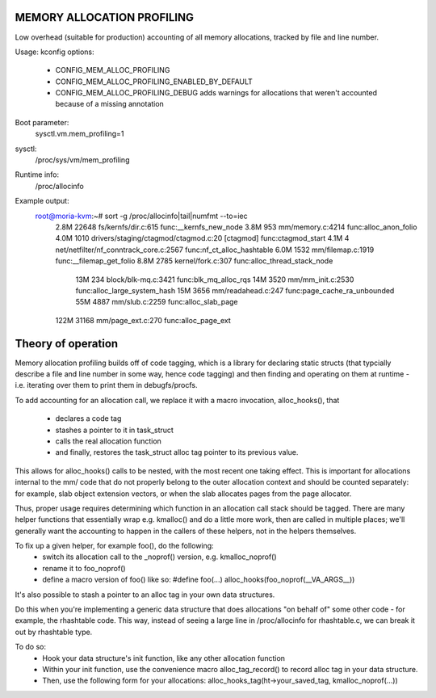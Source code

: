.. SPDX-License-Identifier: GPL-2.0

===========================
MEMORY ALLOCATION PROFILING
===========================

Low overhead (suitable for production) accounting of all memory allocations,
tracked by file and line number.

Usage:
kconfig options:
 - CONFIG_MEM_ALLOC_PROFILING
 - CONFIG_MEM_ALLOC_PROFILING_ENABLED_BY_DEFAULT
 - CONFIG_MEM_ALLOC_PROFILING_DEBUG
   adds warnings for allocations that weren't accounted because of a
   missing annotation

Boot parameter:
  sysctl.vm.mem_profiling=1

sysctl:
  /proc/sys/vm/mem_profiling

Runtime info:
  /proc/allocinfo

Example output:
  root@moria-kvm:~# sort -g /proc/allocinfo|tail|numfmt --to=iec
        2.8M    22648 fs/kernfs/dir.c:615 func:__kernfs_new_node
        3.8M      953 mm/memory.c:4214 func:alloc_anon_folio
        4.0M     1010 drivers/staging/ctagmod/ctagmod.c:20 [ctagmod] func:ctagmod_start
        4.1M        4 net/netfilter/nf_conntrack_core.c:2567 func:nf_ct_alloc_hashtable
        6.0M     1532 mm/filemap.c:1919 func:__filemap_get_folio
        8.8M     2785 kernel/fork.c:307 func:alloc_thread_stack_node
         13M      234 block/blk-mq.c:3421 func:blk_mq_alloc_rqs
         14M     3520 mm/mm_init.c:2530 func:alloc_large_system_hash
         15M     3656 mm/readahead.c:247 func:page_cache_ra_unbounded
         55M     4887 mm/slub.c:2259 func:alloc_slab_page
        122M    31168 mm/page_ext.c:270 func:alloc_page_ext
===================
Theory of operation
===================

Memory allocation profiling builds off of code tagging, which is a library for
declaring static structs (that typcially describe a file and line number in
some way, hence code tagging) and then finding and operating on them at runtime
- i.e. iterating over them to print them in debugfs/procfs.

To add accounting for an allocation call, we replace it with a macro
invocation, alloc_hooks(), that
 - declares a code tag
 - stashes a pointer to it in task_struct
 - calls the real allocation function
 - and finally, restores the task_struct alloc tag pointer to its previous value.

This allows for alloc_hooks() calls to be nested, with the most recent one
taking effect. This is important for allocations internal to the mm/ code that
do not properly belong to the outer allocation context and should be counted
separately: for example, slab object extension vectors, or when the slab
allocates pages from the page allocator.

Thus, proper usage requires determining which function in an allocation call
stack should be tagged. There are many helper functions that essentially wrap
e.g. kmalloc() and do a little more work, then are called in multiple places;
we'll generally want the accounting to happen in the callers of these helpers,
not in the helpers themselves.

To fix up a given helper, for example foo(), do the following:
 - switch its allocation call to the _noprof() version, e.g. kmalloc_noprof()
 - rename it to foo_noprof()
 - define a macro version of foo() like so:
   #define foo(...) alloc_hooks(foo_noprof(__VA_ARGS__))

It's also possible to stash a pointer to an alloc tag in your own data structures.

Do this when you're implementing a generic data structure that does allocations
"on behalf of" some other code - for example, the rhashtable code. This way,
instead of seeing a large line in /proc/allocinfo for rhashtable.c, we can
break it out by rhashtable type.

To do so:
 - Hook your data structure's init function, like any other allocation function
 - Within your init function, use the convenience macro alloc_tag_record() to
   record alloc tag in your data structure.
 - Then, use the following form for your allocations:
   alloc_hooks_tag(ht->your_saved_tag, kmalloc_noprof(...))
